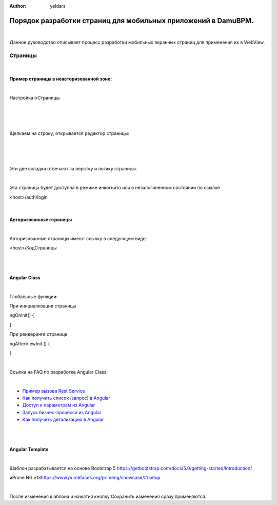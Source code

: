 :Author: yeldars

Порядок разработки страниц для мобильных приложений в DamuBPM.
==============================================================

| 

Данное руководство описывает процесс разработки мобильных экранных
страниц для применения их в WebView.

Страницы
--------

| 

Пример страницы в неавторизованной зоне:
~~~~~~~~~~~~~~~~~~~~~~~~~~~~~~~~~~~~~~~~

| 

Настройка->Страницы

| 

|image1|

| 

| 

Щелкаем на строку, открывается редактор страницы:

| 

| 

|image2|

| 

Эти две вкладки отвечают за верстку и логику страницы.

| 

Эта страница будет доступна в режиме инкогнито или в незалогиненном
состоянии по ссылке

<host>/auth/login

| 

Авторизованные страницы
~~~~~~~~~~~~~~~~~~~~~~~

| 

Авторизованные страницы имеют ссылку в следующем виде:

<host>/КодСтраницы

| 

| 

Angular Class
~~~~~~~~~~~~~

| 

Глобальные функции:

При инициализации страницы

ngOnInit() {

}

При рендеринге странице

ngAfterViewInit () {

}

| 

Ссылка на FAQ по разработке Angular Class:

| 

-  `Пример вызова Rest
   Service <angular_restapi.html>`__

-  `Как получить список (запрос) в
   Angular <angular_query.html>`__

-  `Доступ к параметрам из
   Angular <angular_params.html>`__

-  `Запуск бизнес-процесса из
   Angular <angular_start_bp.html>`__

-  `Как получить детализацию в
   Angular <angular_detail.html>`__

| 

| 

Angular Template
~~~~~~~~~~~~~~~~

| 

Шаблон разрабатывается на основе Bootstrap 5
https://getbootstrap.com/docs/5.0/getting-started/introduction/

иPrime NG v13\ https://www.primefaces.org/primeng/showcase/#/setup

| 

После изменения шаблона и нажатия кнопку Сохранить изменения сразу
применяются.

.. |image1| image:: angular_mobile_html_7906af819991737c.png
   :width: 624px
   :height: 608px
.. |image2| image:: angular_mobile_html_be82ee23c82eaabb.png
   :width: 624px
   :height: 294px
